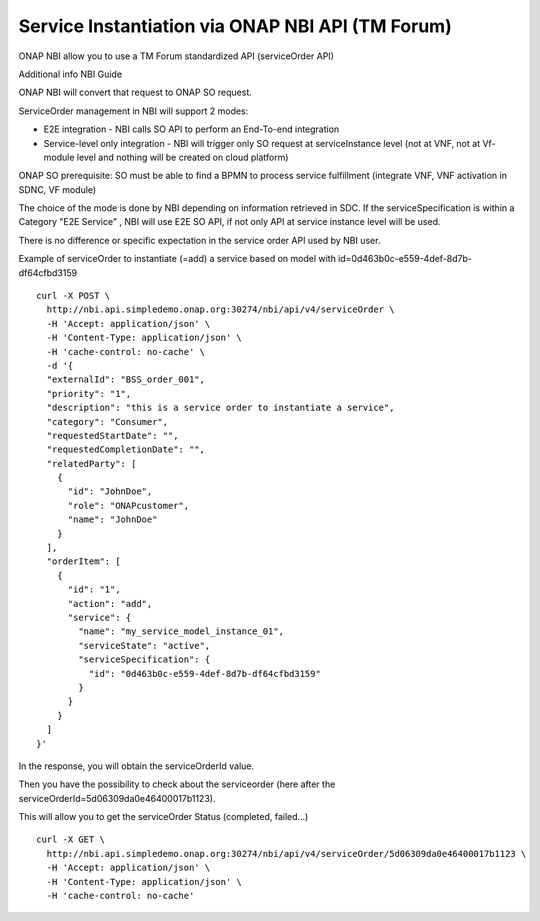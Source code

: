 .. This work is licensed under a Creative Commons Attribution 4.0
.. International License. http://creativecommons.org/licenses/by/4.0
.. Copyright 2019 ONAP Contributors.  All rights reserved.

.. _doc_guide_user_ser_inst_nbi:


Service Instantiation via ONAP NBI API (TM Forum)
=================================================

ONAP NBI allow you to use a TM Forum standardized API (serviceOrder API)

Additional info NBI Guide


ONAP NBI will convert that request to ONAP SO request.


ServiceOrder management in NBI will support 2 modes:

* E2E integration - NBI calls SO API to perform an End-To-end integration
* Service-level only integration - NBI will trigger only SO request at
  serviceInstance level (not at VNF, not at Vf-module level and nothing will
  be created on cloud platform)

ONAP SO prerequisite: SO must be able to find a BPMN to process service
fulfillment (integrate VNF, VNF activation in SDNC, VF module)

The choice of the mode is done by NBI depending on information retrieved
in SDC. If the serviceSpecification is within a Category "E2E Service" ,
NBI will use E2E SO API, if not only API at service instance level
will be used.

There is no difference or specific expectation in the service order API
used by NBI user.


Example of serviceOrder to instantiate (=add) a service based on model
with id=0d463b0c-e559-4def-8d7b-df64cfbd3159


::

  curl -X POST \
    http://nbi.api.simpledemo.onap.org:30274/nbi/api/v4/serviceOrder \
    -H 'Accept: application/json' \
    -H 'Content-Type: application/json' \
    -H 'cache-control: no-cache' \
    -d '{
    "externalId": "BSS_order_001",
    "priority": "1",
    "description": "this is a service order to instantiate a service",
    "category": "Consumer",
    "requestedStartDate": "",
    "requestedCompletionDate": "",
    "relatedParty": [
      {
        "id": "JohnDoe",
        "role": "ONAPcustomer",
        "name": "JohnDoe"
      }
    ],
    "orderItem": [
      {
        "id": "1",
        "action": "add",
        "service": {
          "name": "my_service_model_instance_01",
          "serviceState": "active",
          "serviceSpecification": {
            "id": "0d463b0c-e559-4def-8d7b-df64cfbd3159"
          }
        }
      }
    ]
  }'

In the response, you will obtain the serviceOrderId value.

Then you have the possibility to check about the serviceorder
(here after the serviceOrderId=5d06309da0e46400017b1123).

This will allow you to get the serviceOrder Status (completed, failed...)

::

  curl -X GET \
    http://nbi.api.simpledemo.onap.org:30274/nbi/api/v4/serviceOrder/5d06309da0e46400017b1123 \
    -H 'Accept: application/json' \
    -H 'Content-Type: application/json' \
    -H 'cache-control: no-cache'
